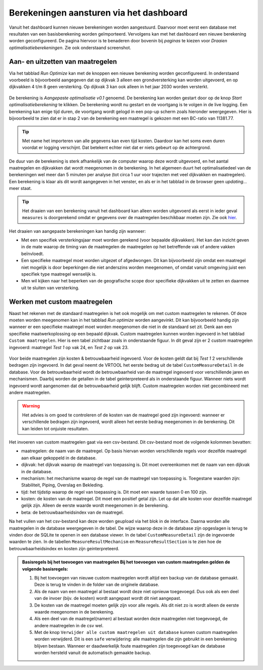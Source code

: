 Berekeningen aansturen via het dashboard
========================================

Vanuit het dashboard kunnen nieuwe berekeningen worden aangestuurd. Daarvoor moet eerst een database met resultaten van een basisberekening worden geïmporteerd. Vervolgens kan met het dashboard een nieuwe berekening worden geconfigureerd. De pagina hiervoor is te benaderen door bovenin bij `paginas` te kiezen voor `Draaien optimalisatieberekeningen`. Zie ook onderstaand screenshot.

.. figure:: img/berekening_dashboard_1.png
    :width: 50%
    :align: center

Aan- en uitzetten van maatregelen
----------------------------------

Via het tabblad `Run Optimize` kan met de knoppen een nieuwe berekening worden geconfigureerd. In onderstaand voorbeeld is bijvoorbeeld aangegeven dat op dijkvak 3 alleen een grondversterking kan worden uitgevoerd, en op dijkvakken 4 t/m 8 geen versterking. Op dijkvak 3 kan ook alleen in het jaar 2030 worden versterkt.

.. figure:: img/instellingen_dashboard_berekening.png
    :width: 100%
    :align: center

De berekening is `Aangepaste optimalisatie v0.1` genoemd. De berekening kan worden gestart door op de knop `Start optimalisatieberekening` te klikken. De berekening wordt nu gestart en de voortgang is te volgen in de live logging. Een berekening kan enige tijd duren, de voortgang wordt gelogd in een pop-up scherm zoals hieronder weergegeven. Hier is bijvoorbeeld te zien dat er in stap 2 van de berekening een maatregel is gekozen met een BC-ratio van 11381.77.

.. figure:: img/live_logging.png
    :width: 50%
    :align: center

.. tip::
    Met name het importeren van alle gegevens kan even tijd kosten. Daardoor kan het soms even duren voordat er logging verschijnt. Dat betekent echter niet dat er niets gebeurt op de achtergrond.

De duur van de berekening is sterk afhankelijk van de computer waarop deze wordt uitgevoerd, en het aantal maatregelen en dijkvakken dat wordt meegenomen in de berekening. In het algemeen duurt het optimalisatiedeel van de berekeningen wel meer dan 5 minuten per analyse (tot circa 1 uur voor trajecten met veel dijkvakken en maatregelen). Een berekening is klaar als dit wordt aangegeven in het venster, en als er in het tabblad in de browser geen `updating...` meer staat.

.. tip::
    Het draaien van een berekening vanuit het dashboard kan alleen worden uitgevoerd als eerst in ieder geval ``measures`` is doorgerekend omdat er gegevens over de maatregelen beschikbaar moeten zijn. Zie ook `hier <../VRTool/index.html#uitvoeren-van-een-berekening>`_.

Het draaien van aangepaste berekeningen kan handig zijn wanneer:

* Met een specifiek versterkingsjaar moet worden gerekend (voor bepaalde dijkvakken). Het kan dan inzicht geven in de mate waarop de timing van de maatregelen de maatregelen op het betreffende vak of andere vakken beïnvloedt.
* Een specifieke maatregel moet worden uitgezet of afgedwongen. Dit kan bijvoorbeeld zijn omdat een maatregel niet mogelijk is door beperkingen die niet anderszins worden meegenomen, of omdat vanuit omgeving juist een specifiek type maatregel wenselijk is.
* Men wil kijken naar het beperken van de geografische scope door specifieke dijkvakken uit te zetten en daarmee uit te sluiten van versterking.


Werken met custom maatregelen
-----------------------------
Naast het rekenen met de standaard maatregelen is het ook mogelijk om met custom maatregelen te rekenen. Of deze moeten worden meegenomen kan in het tabblad `Run optimize` worden aangevinkt. Dit kan bijvoorbeeld handig zijn wanneer er een specifieke maatregel moet worden meegenomen die niet in de standaard set zit. Denk aan een specifieke maatwerkoplossing op een bepaald dijkvak. Custom maatregelen kunnen worden ingevoerd in het tabblad ``Custom maatregelen``. Hier is een tabel zichtbaar zoals in onderstaande figuur. In dit geval zijn er 2 custom maatregelen ingevoerd: maatregel `Test 1` op vak 24, en `Test 2` op vak 23.

.. figure:: img/custom_measure_interface.png
    :width: 80%
    :align: center

Voor beide maatregelen zijn kosten & betrouwbaarheid ingevoerd. Voor de kosten geldt dat bij `Test 1` 2 verschillende bedragen zijn ingevoerd. In dat geval neemt de VRTOOL het eerste bedrag uit de tabel ``CustomMeasureDetail`` in de database. Voor de betrouwbaarheid wordt de betrouwbaarheid van de maatregel ingevoerd voor verschillende jaren en mechanismen. Daarbij worden de getallen in de tabel geinterpreteerd als in onderstaande figuur. Wanneer niets wordt ingevoerd wordt aangenomen dat de betrouwbaarheid gelijk blijft. Custom maatregelen worden niet gecombineerd met andere maatregelen.

.. warning::
    Het advies is om goed te controleren of de kosten van de maatregel goed zijn ingevoerd: wanneer er verschillende bedragen zijn ingevoerd, wordt alleen het eerste bedrag meegenomen in de berekening. Dit kan leiden tot onjuiste resultaten.

.. figure:: img/custom_measure_concept.png
    :width: 80%
    :align: center

Het invoeren van custom maatregelen gaat via een csv-bestand. Dit csv-bestand moet de volgende kolommen bevatten:

* maatregelen: de naam van de maatregel. Op basis hiervan worden verschillende regels voor dezelfde maatregel aan elkaar gekoppeld in de database.
* dijkvak: het dijkvak waarop de maatregel van toepassing is. Dit moet overeenkomen met de naam van een dijkvak in de database.
* mechanism: het mechanisme waarop de regel van de maatregel van toepassing is. Toegestane waarden zijn: Stabiliteit, Piping, Overslag en Bekleding.
* tijd: het tijdstip waarop de regel van toepassing is. Dit moet een waarde tussen 0 en 100 zijn.
* kosten: de kosten van de maatregel. Dit moet een positief getal zijn. Let op dat alle kosten voor dezelfde maatregel gelijk zijn. Alleen de eerste waarde wordt meegenomen in de berekening.
* beta: de betrouwbaarheidsindex van de maatregel.

Na het vullen van het csv-bestand kan deze worden geupload via het blok in de interface. Daarna worden alle maatregelen in de database weergegeven in de tabel. De wijze waarop deze in de database zijn opgeslagen is terug te vinden door de SQLite te openen in een database viewer. In de tabel ``CustomMeasureDetail`` zijn de ingevoerde waarden te zien. In de tabellen ``MeasureResultMechanism`` en ``MeasureResultSection`` is te zien hoe de betrouwbaarheidsindex en kosten zijn geinterpreteerd.

.. figure:: img/custom_measure_sqlite.png
    :width: 80%
    :align: center

.. admonition:: Basisregels bij het toevoegen van maatregelen
    Bij het toevoegen van custom maatregelen gelden de volgende basisregels:

    1. Bij het toevoegen van nieuwe custom maatregelen wordt altijd een backup van de database gemaakt. Deze is terug te vinden in de folder van de originele database.
    2. Als de naam van een maatregel al bestaat wordt deze niet opnieuw toegevoegd. Dus ook als een deel van de invoer (bijv. de kosten) wordt aangepast wordt dit niet aangepast.
    3. De kosten van de maatregel moeten gelijk zijn voor alle regels. Als dit niet zo is wordt alleen de eerste waarde meegenomen in de berekening.
    4. Als een deel van de maatregel(namen) al bestaat worden deze maatregelen niet toegevoegd, de andere maatregelen in de csv wel.
    5. Met de knop ``Verwijder alle custom maatregelen uit database`` kunnen custom maatregelen worden verwijderd. Dit is een ``safe`` verwijdering: alle maatregelen die zijn gebruikt in een berekening blijven bestaan. Wanneer er daadwerkelijk foute maatregelen zijn toegevoegd kan de database worden hersteld vanuit de automatisch gemaakte backup. 
